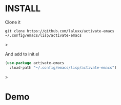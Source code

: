 * INSTALL
Clone it
#+begin_src shell
git clone https://github.com/laluxx/activate-emacs ~/.config/emacs/lisp/activate-emacs
#+end_src>

And add to init.el
#+begin_src lisp
(use-package activate-emacs
  :load-path "~/.config/emacs/lisp/activate-emacs")
#+end_src>

* Demo
[[./demo.png]]
[[./demo2.png]]

